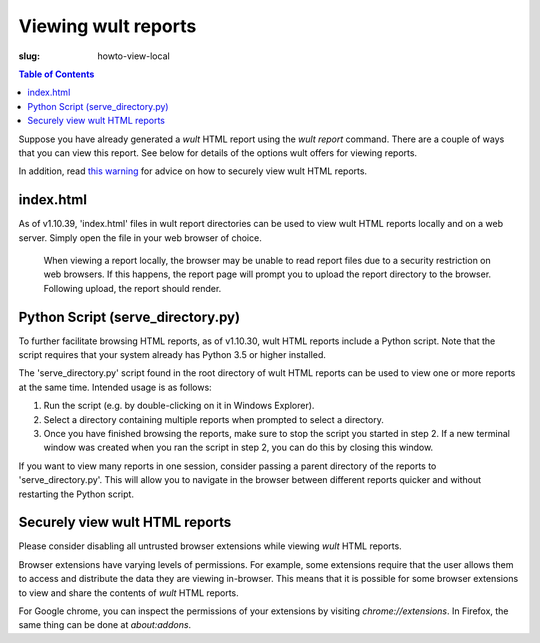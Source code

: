 .. -*- coding: utf-8 -*-
.. vim: ts=4 sw=4 tw=100 et ai si

=========================
Viewing wult reports
=========================

:slug: howto-view-local

.. contents:: Table of Contents

Suppose you have already generated a *wult* HTML report using the `wult report` command. There are
a couple of ways that you can view this report. See below for details of the options wult offers for
viewing reports.

In addition, read `this warning <#securely-view-wult-html-reports>`_ for advice on how to securely
view wult HTML reports.

index.html
----------

As of v1.10.39, 'index.html' files in wult report directories can be used to view wult HTML reports
locally and on a web server. Simply open the file in your web browser of choice.

   When viewing a report locally, the browser may be unable to read report files due to a security
   restriction on web browsers. If this happens, the report page will prompt you to upload the report
   directory to the browser. Following upload, the report should render.

Python Script (serve_directory.py)
----------------------------------

To further facilitate browsing HTML reports, as of v1.10.30, wult HTML reports include a Python
script. Note that the script requires that your system already has Python 3.5 or higher installed.

The 'serve_directory.py' script found in the root directory of wult HTML reports can be used to view
one or more reports at the same time. Intended usage is as follows:

1. Run the script (e.g. by double-clicking on it in Windows Explorer).
2. Select a directory containing multiple reports when prompted to select a directory.
3. Once you have finished browsing the reports, make sure to stop the script you started in step 2.
   If a new terminal window was created when you ran the script in step 2, you can do this by
   closing this window.

If you want to view many reports in one session, consider passing a parent directory of the reports
to 'serve_directory.py'. This will allow you to navigate in the browser between different reports
quicker and without restarting the Python script.

Securely view wult HTML reports
-------------------------------

Please consider disabling all untrusted browser extensions while viewing *wult* HTML reports.

Browser extensions have varying levels of permissions. For example, some extensions require that the
user allows them to access and distribute the data they are viewing in-browser. This means that it
is possible for some browser extensions to view and share the contents of *wult* HTML reports.

For Google chrome, you can inspect the permissions of your extensions by visiting
`chrome://extensions`. In Firefox, the same thing can be done at `about:addons`.
